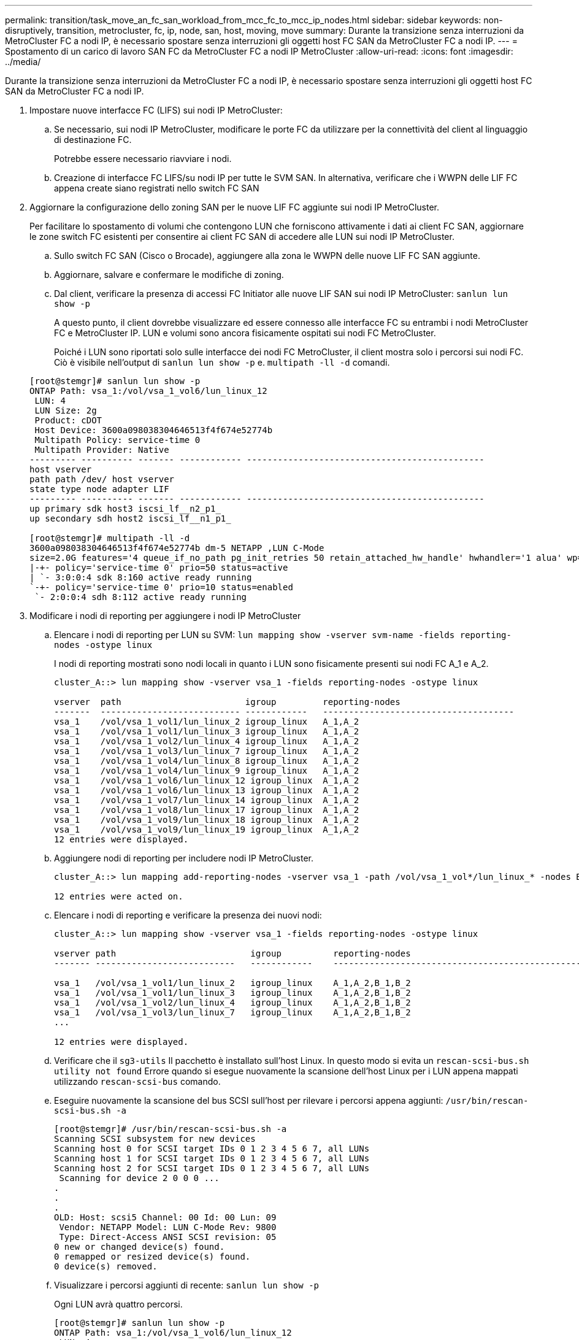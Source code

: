 ---
permalink: transition/task_move_an_fc_san_workload_from_mcc_fc_to_mcc_ip_nodes.html 
sidebar: sidebar 
keywords: non-disruptively, transition, metrocluster, fc, ip, node, san, host, moving, move 
summary: Durante la transizione senza interruzioni da MetroCluster FC a nodi IP, è necessario spostare senza interruzioni gli oggetti host FC SAN da MetroCluster FC a nodi IP. 
---
= Spostamento di un carico di lavoro SAN FC da MetroCluster FC a nodi IP MetroCluster
:allow-uri-read: 
:icons: font
:imagesdir: ../media/


[role="lead"]
Durante la transizione senza interruzioni da MetroCluster FC a nodi IP, è necessario spostare senza interruzioni gli oggetti host FC SAN da MetroCluster FC a nodi IP.

. Impostare nuove interfacce FC (LIFS) sui nodi IP MetroCluster:
+
.. Se necessario, sui nodi IP MetroCluster, modificare le porte FC da utilizzare per la connettività del client al linguaggio di destinazione FC.
+
Potrebbe essere necessario riavviare i nodi.

.. Creazione di interfacce FC LIFS/su nodi IP per tutte le SVM SAN. In alternativa, verificare che i WWPN delle LIF FC appena create siano registrati nello switch FC SAN


. Aggiornare la configurazione dello zoning SAN per le nuove LIF FC aggiunte sui nodi IP MetroCluster.
+
Per facilitare lo spostamento di volumi che contengono LUN che forniscono attivamente i dati ai client FC SAN, aggiornare le zone switch FC esistenti per consentire ai client FC SAN di accedere alle LUN sui nodi IP MetroCluster.

+
.. Sullo switch FC SAN (Cisco o Brocade), aggiungere alla zona le WWPN delle nuove LIF FC SAN aggiunte.
.. Aggiornare, salvare e confermare le modifiche di zoning.
.. Dal client, verificare la presenza di accessi FC Initiator alle nuove LIF SAN sui nodi IP MetroCluster: `sanlun lun show -p`
+
A questo punto, il client dovrebbe visualizzare ed essere connesso alle interfacce FC su entrambi i nodi MetroCluster FC e MetroCluster IP. LUN e volumi sono ancora fisicamente ospitati sui nodi FC MetroCluster.

+
Poiché i LUN sono riportati solo sulle interfacce dei nodi FC MetroCluster, il client mostra solo i percorsi sui nodi FC. Ciò è visibile nell'output di `sanlun lun show -p` e. `multipath -ll -d` comandi.

+
[listing]
----
[root@stemgr]# sanlun lun show -p
ONTAP Path: vsa_1:/vol/vsa_1_vol6/lun_linux_12
 LUN: 4
 LUN Size: 2g
 Product: cDOT
 Host Device: 3600a098038304646513f4f674e52774b
 Multipath Policy: service-time 0
 Multipath Provider: Native
--------- ---------- ------- ------------ ----------------------------------------------
host vserver
path path /dev/ host vserver
state type node adapter LIF
--------- ---------- ------- ------------ ----------------------------------------------
up primary sdk host3 iscsi_lf__n2_p1_
up secondary sdh host2 iscsi_lf__n1_p1_

[root@stemgr]# multipath -ll -d
3600a098038304646513f4f674e52774b dm-5 NETAPP ,LUN C-Mode
size=2.0G features='4 queue_if_no_path pg_init_retries 50 retain_attached_hw_handle' hwhandler='1 alua' wp=rw
|-+- policy='service-time 0' prio=50 status=active
| `- 3:0:0:4 sdk 8:160 active ready running
`-+- policy='service-time 0' prio=10 status=enabled
 `- 2:0:0:4 sdh 8:112 active ready running
----


. Modificare i nodi di reporting per aggiungere i nodi IP MetroCluster
+
.. Elencare i nodi di reporting per LUN su SVM: `lun mapping show -vserver svm-name -fields reporting-nodes -ostype linux`
+
I nodi di reporting mostrati sono nodi locali in quanto i LUN sono fisicamente presenti sui nodi FC A_1 e A_2.

+
[listing]
----
cluster_A::> lun mapping show -vserver vsa_1 -fields reporting-nodes -ostype linux

vserver  path                        igroup         reporting-nodes
-------  --------------------------- ------------   -------------------------------------
vsa_1    /vol/vsa_1_vol1/lun_linux_2 igroup_linux   A_1,A_2
vsa_1    /vol/vsa_1_vol1/lun_linux_3 igroup_linux   A_1,A_2
vsa_1    /vol/vsa_1_vol2/lun_linux_4 igroup_linux   A_1,A_2
vsa_1    /vol/vsa_1_vol3/lun_linux_7 igroup_linux   A_1,A_2
vsa_1    /vol/vsa_1_vol4/lun_linux_8 igroup_linux   A_1,A_2
vsa_1    /vol/vsa_1_vol4/lun_linux_9 igroup_linux   A_1,A_2
vsa_1    /vol/vsa_1_vol6/lun_linux_12 igroup_linux  A_1,A_2
vsa_1    /vol/vsa_1_vol6/lun_linux_13 igroup_linux  A_1,A_2
vsa_1    /vol/vsa_1_vol7/lun_linux_14 igroup_linux  A_1,A_2
vsa_1    /vol/vsa_1_vol8/lun_linux_17 igroup_linux  A_1,A_2
vsa_1    /vol/vsa_1_vol9/lun_linux_18 igroup_linux  A_1,A_2
vsa_1    /vol/vsa_1_vol9/lun_linux_19 igroup_linux  A_1,A_2
12 entries were displayed.
----
.. Aggiungere nodi di reporting per includere nodi IP MetroCluster.
+
[listing]
----
cluster_A::> lun mapping add-reporting-nodes -vserver vsa_1 -path /vol/vsa_1_vol*/lun_linux_* -nodes B_1,B_2 -igroup igroup_linux

12 entries were acted on.
----
.. Elencare i nodi di reporting e verificare la presenza dei nuovi nodi:
+
[listing]
----
cluster_A::> lun mapping show -vserver vsa_1 -fields reporting-nodes -ostype linux

vserver path                          igroup          reporting-nodes
------- ---------------------------   ------------    -------------------------------------------------------------------------------

vsa_1   /vol/vsa_1_vol1/lun_linux_2   igroup_linux    A_1,A_2,B_1,B_2
vsa_1   /vol/vsa_1_vol1/lun_linux_3   igroup_linux    A_1,A_2,B_1,B_2
vsa_1   /vol/vsa_1_vol2/lun_linux_4   igroup_linux    A_1,A_2,B_1,B_2
vsa_1   /vol/vsa_1_vol3/lun_linux_7   igroup_linux    A_1,A_2,B_1,B_2
...

12 entries were displayed.
----
.. Verificare che il `sg3-utils` Il pacchetto è installato sull'host Linux. In questo modo si evita un `rescan-scsi-bus.sh utility not found` Errore quando si esegue nuovamente la scansione dell'host Linux per i LUN appena mappati utilizzando `rescan-scsi-bus` comando.
.. Eseguire nuovamente la scansione del bus SCSI sull'host per rilevare i percorsi appena aggiunti: `/usr/bin/rescan-scsi-bus.sh -a`
+
[listing]
----
[root@stemgr]# /usr/bin/rescan-scsi-bus.sh -a
Scanning SCSI subsystem for new devices
Scanning host 0 for SCSI target IDs 0 1 2 3 4 5 6 7, all LUNs
Scanning host 1 for SCSI target IDs 0 1 2 3 4 5 6 7, all LUNs
Scanning host 2 for SCSI target IDs 0 1 2 3 4 5 6 7, all LUNs
 Scanning for device 2 0 0 0 ...
.
.
.
OLD: Host: scsi5 Channel: 00 Id: 00 Lun: 09
 Vendor: NETAPP Model: LUN C-Mode Rev: 9800
 Type: Direct-Access ANSI SCSI revision: 05
0 new or changed device(s) found.
0 remapped or resized device(s) found.
0 device(s) removed.
----
.. Visualizzare i percorsi aggiunti di recente: `sanlun lun show -p`
+
Ogni LUN avrà quattro percorsi.

+
[listing]
----
[root@stemgr]# sanlun lun show -p
ONTAP Path: vsa_1:/vol/vsa_1_vol6/lun_linux_12
 LUN: 4
 LUN Size: 2g
 Product: cDOT
 Host Device: 3600a098038304646513f4f674e52774b
 Multipath Policy: service-time 0
 Multipath Provider: Native
--------- ---------- ------- ------------ ----------------------------------------------
host vserver
path path /dev/ host vserver
state type node adapter LIF
--------- ---------- ------- ------------ ----------------------------------------------
up primary sdk host3 iscsi_lf__n2_p1_
up secondary sdh host2 iscsi_lf__n1_p1_
up secondary sdag host4 iscsi_lf__n4_p1_
up secondary sdah host5 iscsi_lf__n3_p1_
----
.. Sui controller, spostare i volumi contenenti LUN dal MetroCluster FC ai nodi MetroCluster IP.
+
[listing]
----
cluster_A::> vol move start -vserver vsa_1 -volume vsa_1_vol1 -destination-aggregate A_1_htp_005_aggr1
[Job 1877] Job is queued: Move "vsa_1_vol1" in Vserver "vsa_1" to aggregate "A_1_htp_005_aggr1". Use the "volume move show -vserver vsa_1 -volume vsa_1_vol1"
command to view the status of this operation.
cluster_A::> volume move show
Vserver    Volume    State    Move Phase   Percent-Complete Time-To-Complete
--------- ---------- -------- ----------   ---------------- ----------------
vsa_1     vsa_1_vol1 healthy  initializing
 - -
----
.. Sul client FC SAN, visualizzare le informazioni del LUN: `sanlun lun show -p`
+
Le interfacce FC sui nodi IP MetroCluster in cui risiede il LUN vengono aggiornate come percorsi primari. Se il percorso primario non viene aggiornato dopo lo spostamento del volume, eseguire /usr/bin/rescan-scsi-bus.sh -a o semplicemente attendere che venga eseguita una nuova scansione su più percorsi.

+
Il percorso primario nell'esempio seguente è il LIF sul nodo IP MetroCluster.

+
[listing]
----
[root@localhost ~]# sanlun lun show -p

                    ONTAP Path: vsa_1:/vol/vsa_1_vol1/lun_linux_2
                           LUN: 22
                      LUN Size: 2g
                       Product: cDOT
                   Host Device: 3600a098038302d324e5d50305063546e
              Multipath Policy: service-time 0
            Multipath Provider: Native
--------- ---------- ------- ------------ ----------------------------------------------
host      vserver
path      path       /dev/   host         vserver
state     type       node    adapter      LIF
--------- ---------- ------- ------------ ----------------------------------------------
up        primary    sddv    host6        fc_5
up        primary    sdjx    host7        fc_6
up        secondary  sdgv    host6        fc_8
up        secondary  sdkr    host7        fc_8
----
.. Ripetere i passaggi precedenti per tutti i volumi, le LUN e le interfacce FC appartenenti a un host FC SAN.
+
Una volta completata l'operazione, tutte le LUN di un determinato host SVM e FC SAN devono trovarsi su nodi IP MetroCluster.



. Rimuovere i nodi di reporting e i percorsi di nuova scansione dal client.
+
.. Rimuovere i nodi di reporting remoti (i nodi FC MetroCluster) per le LUN linux: `lun mapping remove-reporting-nodes -vserver vsa_1 -path * -igroup igroup_linux -remote-nodes true`
+
[listing]
----
cluster_A::> lun mapping remove-reporting-nodes -vserver vsa_1 -path * -igroup igroup_linux -remote-nodes true
12 entries were acted on.
----
.. Controllare i nodi di reporting per le LUN: `lun mapping show -vserver vsa_1 -fields reporting-nodes -ostype linux`
+
[listing]
----
cluster_A::> lun mapping show -vserver vsa_1 -fields reporting-nodes -ostype linux

vserver path igroup reporting-nodes
------- --------------------------- ------------ -----------------------------------------
vsa_1 /vol/vsa_1_vol1/lun_linux_2 igroup_linux B_1,B_2
vsa_1 /vol/vsa_1_vol1/lun_linux_3 igroup_linux B_1,B_2
vsa_1 /vol/vsa_1_vol2/lun_linux_4 igroup_linux B_1,B_2
...

12 entries were displayed.
----
.. Eseguire nuovamente la scansione del bus SCSI sul client: `/usr/bin/rescan-scsi-bus.sh -r`
+
I percorsi dai nodi MetroCluster FC vengono rimossi:

+
[listing]
----
[root@stemgr]# /usr/bin/rescan-scsi-bus.sh -r
Syncing file systems
Scanning SCSI subsystem for new devices and remove devices that have disappeared
Scanning host 0 for SCSI target IDs 0 1 2 3 4 5 6 7, all LUNs
Scanning host 1 for SCSI target IDs 0 1 2 3 4 5 6 7, all LUNs
Scanning host 2 for SCSI target IDs 0 1 2 3 4 5 6 7, all LUNs
sg0 changed: LU not available (PQual 1)
REM: Host: scsi2 Channel: 00 Id: 00 Lun: 00
DEL: Vendor: NETAPP Model: LUN C-Mode Rev: 9800
 Type: Direct-Access ANSI SCSI revision: 05
sg2 changed: LU not available (PQual 1)
.
.
.
OLD: Host: scsi5 Channel: 00 Id: 00 Lun: 09
 Vendor: NETAPP Model: LUN C-Mode Rev: 9800
 Type: Direct-Access ANSI SCSI revision: 05
0 new or changed device(s) found.
0 remapped or resized device(s) found.
24 device(s) removed.
 [2:0:0:0]
 [2:0:0:1]
...
----
.. Verificare che dall'host siano visibili solo i percorsi dei nodi IP MetroCluster: `sanlun lun show -p`
.. Se necessario, rimuovere le LIF iSCSI dai nodi FC MetroCluster.
+
Questa operazione deve essere eseguita se non sono presenti altre LUN sui nodi mappati ad altri client.




